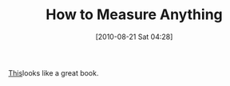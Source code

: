 #+POSTID: 5032
#+DATE: [2010-08-21 Sat 04:28]
#+OPTIONS: toc:nil num:nil todo:nil pri:nil tags:nil ^:nil TeX:nil
#+CATEGORY: Link
#+TAGS: Business, Learning, Science
#+TITLE: How to Measure Anything

[[http://www.amazon.com/How-Measure-Anything-Intangibles-Business/dp/0470110120][This]]looks like a great book.



